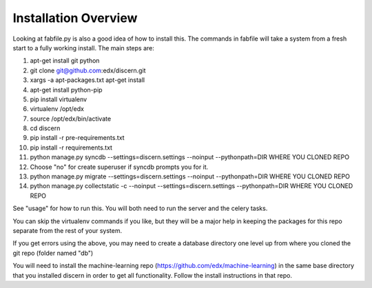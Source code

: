 =================================
Installation Overview
=================================
Looking at fabfile.py is also a good idea of how to install this.  The commands in fabfile will take a system
from a fresh start to a fully working install.
The main steps are:

1. apt-get install git python
2. git clone git@github.com:edx/discern.git
3. xargs -a apt-packages.txt apt-get install
4. apt-get install python-pip
5. pip install virtualenv
6. virtualenv /opt/edx
7. source /opt/edx/bin/activate
8. cd discern
9. pip install -r pre-requirements.txt
10. pip install -r requirements.txt
11. python manage.py syncdb --settings=discern.settings --noinput --pythonpath=DIR WHERE YOU CLONED REPO
12. Choose "no" for create superuser if syncdb prompts you for it.
13. python manage.py migrate --settings=discern.settings --noinput --pythonpath=DIR WHERE YOU CLONED REPO
14. python manage.py collectstatic -c --noinput --settings=discern.settings --pythonpath=DIR WHERE YOU CLONED REPO

See "usage" for how to run this.  You will both need to run the server and the celery tasks.

You can skip the virtualenv commands if you like, but they will be a major help in keeping the packages
for this repo separate from the rest of your system.

If you get errors using the above, you may need to create a database directory one level up from where you cloned
the git repo (folder named "db")

You will need to install the machine-learning repo (https://github.com/edx/machine-learning) in the same base directory that you installed discern in order to get all functionality.  Follow the install instructions in that repo.
